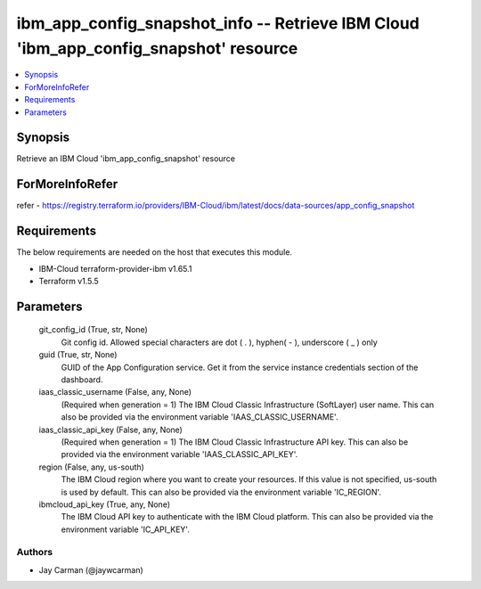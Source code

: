 
ibm_app_config_snapshot_info -- Retrieve IBM Cloud 'ibm_app_config_snapshot' resource
=====================================================================================

.. contents::
   :local:
   :depth: 1


Synopsis
--------

Retrieve an IBM Cloud 'ibm_app_config_snapshot' resource


ForMoreInfoRefer
----------------
refer - https://registry.terraform.io/providers/IBM-Cloud/ibm/latest/docs/data-sources/app_config_snapshot

Requirements
------------
The below requirements are needed on the host that executes this module.

- IBM-Cloud terraform-provider-ibm v1.65.1
- Terraform v1.5.5



Parameters
----------

  git_config_id (True, str, None)
    Git config id. Allowed special characters are dot ( . ), hyphen( - ), underscore ( _ ) only


  guid (True, str, None)
    GUID of the App Configuration service. Get it from the service instance credentials section of the dashboard.


  iaas_classic_username (False, any, None)
    (Required when generation = 1) The IBM Cloud Classic Infrastructure (SoftLayer) user name. This can also be provided via the environment variable 'IAAS_CLASSIC_USERNAME'.


  iaas_classic_api_key (False, any, None)
    (Required when generation = 1) The IBM Cloud Classic Infrastructure API key. This can also be provided via the environment variable 'IAAS_CLASSIC_API_KEY'.


  region (False, any, us-south)
    The IBM Cloud region where you want to create your resources. If this value is not specified, us-south is used by default. This can also be provided via the environment variable 'IC_REGION'.


  ibmcloud_api_key (True, any, None)
    The IBM Cloud API key to authenticate with the IBM Cloud platform. This can also be provided via the environment variable 'IC_API_KEY'.













Authors
~~~~~~~

- Jay Carman (@jaywcarman)

